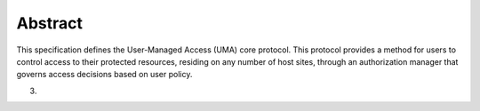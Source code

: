 Abstract
=================================

This specification defines the User-Managed Access (UMA) core protocol.  
This protocol provides a method for users to control access 
to their protected resources, 
residing on any number of host sites, 
through an authorization manager that governs access decisions based on user policy.

(03)

